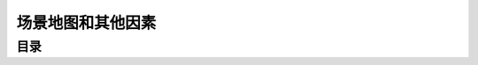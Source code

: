 .. _场景地图和其他因素:

场景地图和其他因素
===============================================================================


目录
-------------------------------------------------------------------------------

.. autotoctree::
   :maxdepth: 1
